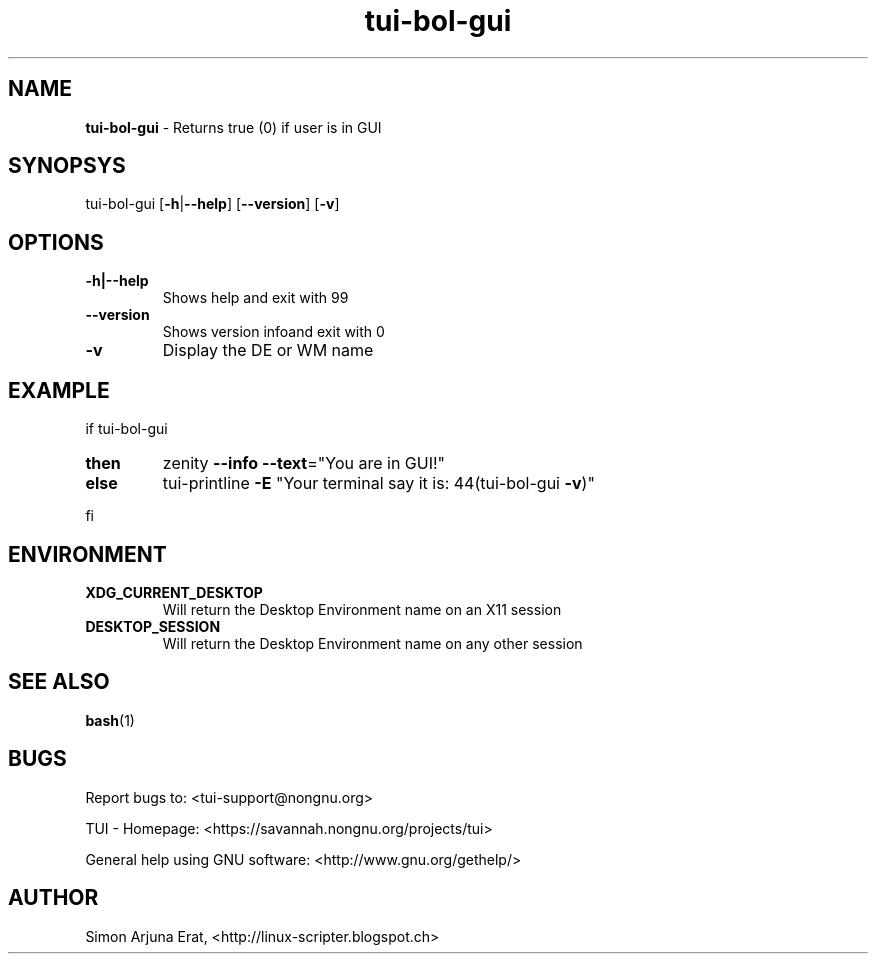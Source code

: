 .\" Text automatically generated by txt2man
.TH tui-bol-gui 1 "27 November 2015" "TUI 0.9.0e" "TUI Manual"

.SH NAME
\fBtui-bol-gui \fP- Returns true (0) if user is in GUI
\fB
.SH SYNOPSYS
tui-bol-gui [\fB-h\fP|\fB--help\fP] [\fB--version\fP] [\fB-v\fP]
.SH OPTIONS
.TP
.B
\fB-h\fP|\fB--help\fP
Shows help and exit with 99
.TP
.B
\fB--version\fP
Shows version infoand exit with 0
.TP
.B
\fB-v\fP
Display the DE or WM name
.SH EXAMPLE

if tui-bol-gui
.TP
.B
then
zenity \fB--info\fP \fB--text\fP="You are in GUI!"
.TP
.B
else
tui-printline \fB-E\fP "Your terminal say it is: \044(tui-bol-gui \fB-v\fP)"
.PP
fi
.SH ENVIRONMENT
.TP
.B
XDG_CURRENT_DESKTOP
Will return the Desktop Environment name on an X11 session
.TP
.B
DESKTOP_SESSION
Will return the Desktop Environment name on any other session
.SH SEE ALSO
\fBbash\fP(1)
.SH BUGS
Report bugs to: <tui-support@nongnu.org>
.PP
TUI - Homepage: <https://savannah.nongnu.org/projects/tui>
.PP
General help using GNU software: <http://www.gnu.org/gethelp/>
.SH AUTHOR
Simon Arjuna Erat, <http://linux-scripter.blogspot.ch>
